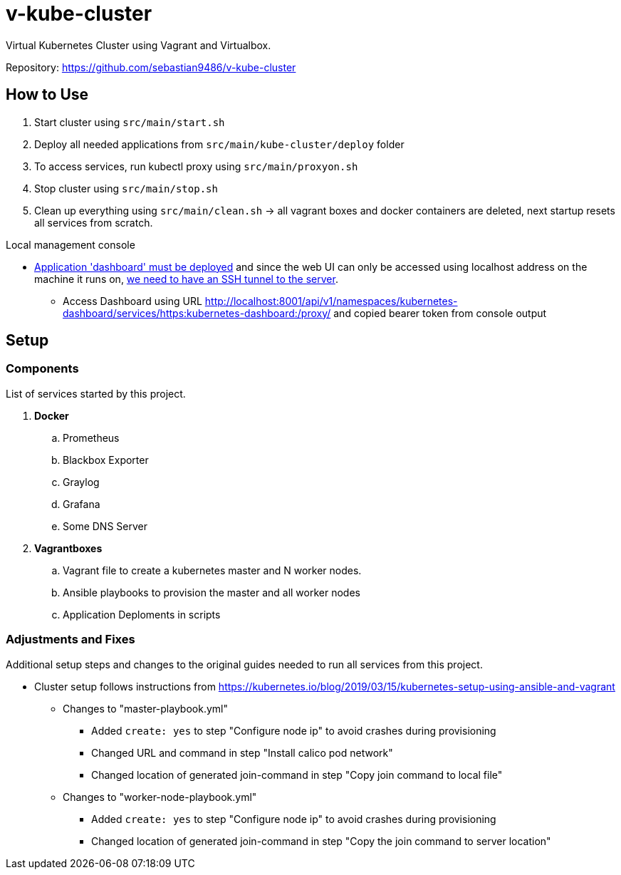 = v-kube-cluster

Virtual Kubernetes Cluster using Vagrant and Virtualbox.

Repository: https://github.com/sebastian9486/v-kube-cluster

== How to Use

. Start cluster using `src/main/start.sh`
. Deploy all needed applications from `src/main/kube-cluster/deploy` folder
. To access services, run kubectl proxy using `src/main/proxyon.sh`
. Stop cluster using `src/main/stop.sh`
. Clean up everything using `src/main/clean.sh` -> all vagrant boxes and docker containers are deleted, next startup resets all services from scratch.

.Local management console
* link:https://github.com/kubernetes/dashboard[Application 'dashboard' must be deployed] and since the web UI can only be accessed using localhost address on the machine it runs on, link:https://upcloud.com/community/tutorials/deploy-kubernetes-dashboard[we need to have an SSH tunnel to the server].
** Access Dashboard using URL http://localhost:8001/api/v1/namespaces/kubernetes-dashboard/services/https:kubernetes-dashboard:/proxy/ and copied bearer token from console output

== Setup
=== Components
List of services started by this project.

. *Docker*
.. Prometheus
.. Blackbox Exporter
.. Graylog
.. Grafana
.. Some DNS Server
. *Vagrantboxes*
.. Vagrant file to create a kubernetes master and N worker nodes.
.. Ansible playbooks to provision the master and all worker nodes
.. Application Deploments in scripts

=== Adjustments and Fixes
Additional setup steps and changes to the original guides needed to run all services from this project.

* Cluster setup follows instructions from https://kubernetes.io/blog/2019/03/15/kubernetes-setup-using-ansible-and-vagrant
** Changes to "master-playbook.yml"
*** Added `create: yes` to step "Configure node ip" to avoid crashes during provisioning
*** Changed URL and command in step "Install calico pod network"
*** Changed location of generated join-command in step "Copy join command to local file"
** Changes to "worker-node-playbook.yml"
*** Added `create: yes` to step "Configure node ip" to avoid crashes during provisioning
*** Changed location of generated join-command in step "Copy the join command to server location"
